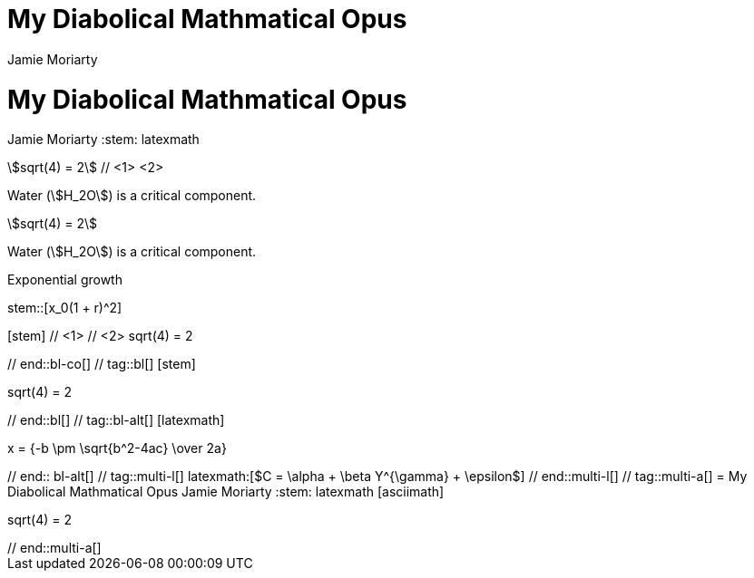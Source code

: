 ////
Used in:

User manual: Equations and Formulas
////

// tag::base-co[]
= My Diabolical Mathmatical Opus
Jamie Moriarty
:stem: // <1>
// end::base-co[]

// tag::base-alt[]
= My Diabolical Mathmatical Opus
Jamie Moriarty
:stem: latexmath
// end::base-alt[]

// tag::in-co[]
stem:[sqrt(4) = 2] // <1> <2>

Water (stem:[H_2O]) is a critical component.
// end::in-co[]

// tag::in[]
stem:[sqrt(4) = 2]

Water (stem:[H_2O]) is a critical component.
// end::in[]

// tag::bl-macro[]
.Exponential growth
stem::[x_0(1 + r)^2]
// end::bl-macro[]

// tag::bl-co[]
[stem] // <1>
++++ // <2>
sqrt(4) = 2
++++
// end::bl-co[]

// tag::bl[]
[stem]
++++
sqrt(4) = 2
++++
// end::bl[]

// tag::bl-alt[]
[latexmath]
++++
x = {-b \pm \sqrt{b^2-4ac} \over 2a}
++++
// end:: bl-alt[]

// tag::multi-l[]
latexmath:[$C = \alpha + \beta Y^{\gamma} + \epsilon$]
// end::multi-l[]

// tag::multi-a[]
= My Diabolical Mathmatical Opus
Jamie Moriarty
:stem: latexmath

[asciimath]
++++
sqrt(4) = 2
++++
// end::multi-a[]
